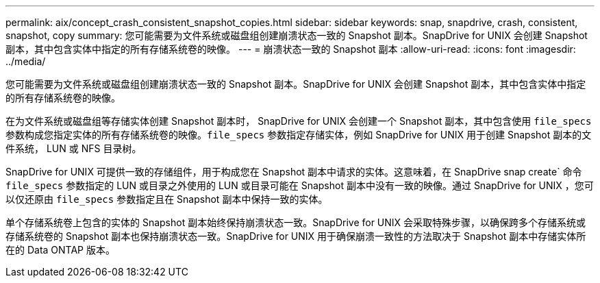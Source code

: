 ---
permalink: aix/concept_crash_consistent_snapshot_copies.html 
sidebar: sidebar 
keywords: snap, snapdrive, crash, consistent, snapshot, copy 
summary: 您可能需要为文件系统或磁盘组创建崩溃状态一致的 Snapshot 副本。SnapDrive for UNIX 会创建 Snapshot 副本，其中包含实体中指定的所有存储系统卷的映像。 
---
= 崩溃状态一致的 Snapshot 副本
:allow-uri-read: 
:icons: font
:imagesdir: ../media/


[role="lead"]
您可能需要为文件系统或磁盘组创建崩溃状态一致的 Snapshot 副本。SnapDrive for UNIX 会创建 Snapshot 副本，其中包含实体中指定的所有存储系统卷的映像。

在为文件系统或磁盘组等存储实体创建 Snapshot 副本时， SnapDrive for UNIX 会创建一个 Snapshot 副本，其中包含使用 `file_specs` 参数构成您指定实体的所有存储系统卷的映像。`file_specs` 参数指定存储实体，例如 SnapDrive for UNIX 用于创建 Snapshot 副本的文件系统， LUN 或 NFS 目录树。

SnapDrive for UNIX 可提供一致的存储组件，用于构成您在 Snapshot 副本中请求的实体。这意味着，在 SnapDrive snap create` 命令 `file_specs` 参数指定的 LUN 或目录之外使用的 LUN 或目录可能在 Snapshot 副本中没有一致的映像。通过 SnapDrive for UNIX ，您可以仅还原由 `file_specs` 参数指定且在 Snapshot 副本中保持一致的实体。

单个存储系统卷上包含的实体的 Snapshot 副本始终保持崩溃状态一致。SnapDrive for UNIX 会采取特殊步骤，以确保跨多个存储系统或存储系统卷的 Snapshot 副本也保持崩溃状态一致。SnapDrive for UNIX 用于确保崩溃一致性的方法取决于 Snapshot 副本中存储实体所在的 Data ONTAP 版本。
